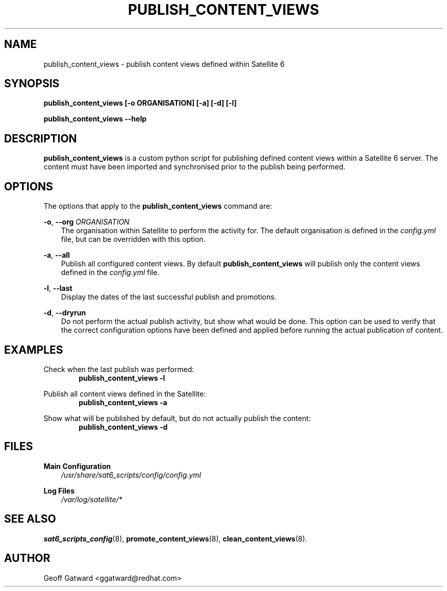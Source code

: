 .\" Manpage for sat_import.
.\" Contact ggatward@redhat.com to correct errors or typos.
.TH PUBLISH_CONTENT_VIEWS 8 "04 Jan 2017" "sat6_scripts" "sat6_scripts User Manual" man page"
.SH NAME
publish_content_views \- publish content views defined within Satellite 6

.SH SYNOPSIS
.B publish_content_views [\-o ORGANISATION] [\-a] [\-d] [\-l]
.LP
.B "publish_content_views --help"

.SH DESCRIPTION
.B publish_content_views
is a custom python script for publishing defined content views within a Satellite 6 server. The content must have been imported and synchronised prior to the publish being performed.


.SH OPTIONS
The options that apply to the
.B publish_content_views
command are:
.PP
.BR "-o", " --org"
.I "ORGANISATION"
.RS 3
The organisation within Satellite to perform the activity for. The default organisation is defined in the
.I config.yml
file, but can be overridden with this option.
.RE
.PP
.BR "-a", " --all"
.RS 3
Publish all configured content views. By default
.B publish_content_views
will publish only the content views defined in the 
.I config.yml
file.
.RE
.PP
.BR "-l", " --last"
.RS 3
Display the dates of the last successful publish and promotions.
.RE
.PP
.BR "-d", " --dryrun"
.RS 3
Do not perform the actual publish activity, but show what would be done.
This option can be used to verify that the correct configuration options have been defined and applied before running the actual publication of content.
.RE


.SH EXAMPLES
Check when the last publish was performed:
.RS 6
.B "publish_content_views -l"
.RE

Publish all content views defined in the Satellite:
.RS 6
.B "publish_content_views -a"
.RE

Show what will be published by default, but do not actually publish the content:
.RS 6
.B "publish_content_views -d"
.RE

.SH FILES
.B Main Configuration
.RS 3
.I /usr/share/sat6_scripts/config/config.yml
.RE
.LP
.B Log Files
.RS 3
.I /var/log/satellite/*
.RE

.SH SEE ALSO
.BR sat6_scripts_config (8),
.BR promote_content_views (8),
.BR clean_content_views (8).

.SH AUTHOR
Geoff Gatward <ggatward@redhat.com>


